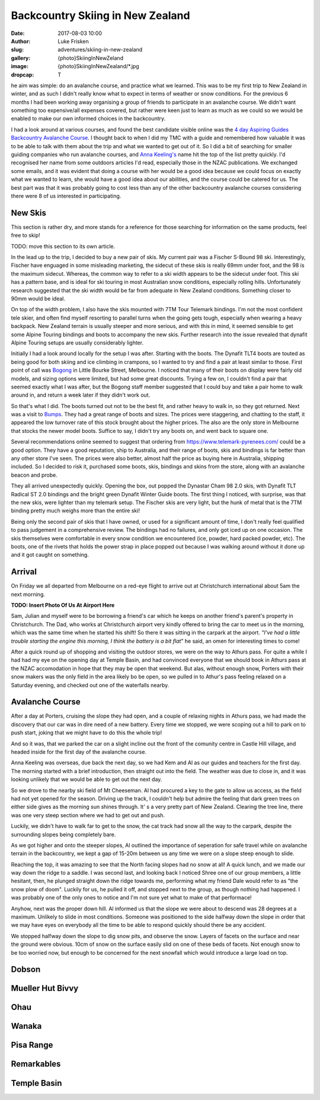 Backcountry Skiing in New Zealand
=======================================================================

:date: 2017-08-03 10:00
:author: Luke Frisken
:slug: adventures/skiing-in-new-zealand
:gallery: {photo}SkiingInNewZeland
:image: {photo}SkiingInNewZealand/*.jpg
:dropcap: T

he aim was simple: do an avalanche course, and practice what we
learned. This was to be my first trip to New Zealand in winter, and
as such I didn't really know what to expect in terms of weather or
snow conditions. For the previous 6 months I had been working away
organising a group of friends to participate in an avalanche
course. We didn't want something too expensive/all expenses covered,
but rather were keen just to learn as much as we could so we would be
enabled to make our own informed choices in the backcountry.

I had a look around at various courses, and found the best candidate
visible online was the `4 day Aspiring Guides Backcountry Avalanche Course
<http://www.aspiringguides.com/aspiring-guides/ski/courses/backcountry-avalanche-course-msc.aspx>`_.
I thought back to when I did my TMC with a guide and remembered how
valuable it was to be able to talk with them about the trip and what
we wanted to get out of it. So I did a bit of searching for smaller
guiding companies who run avalanche courses, and `Anna Keeling's <http://www.annakeelingguiding.co.nz/>`_ name
hit the top of the list pretty quickly. I'd recognised her name from
some outdoors articles I'd read, especially those in the NZAC
publications. We exchanged some emails, and it was evident that doing
a course with her would be a good idea because we could focus on
exactly what we wanted to learn, she would have a good idea about our
abilities, and the course could be catered for us. The best part was
that it was probably going to cost less than any of the other
backcountry avalanche courses considering there were 8 of us
interested in participating.

New Skis
-------------------------------------------------------------------------------

This section is rather dry, and more stands for a reference for those
searching for information on the same products, feel free to skip!

TODO: move this section to its own article.

In the lead up to the trip, I decided to buy a new pair of skis.
My current pair was a Fischer S-Bound 98 ski. Interestingly, Fischer have
enguaged in some misleading marketing, the sidecut of these skis is really
69mm under foot, and the 98 is the maximum sidecut. Whereas, the common
way to refer to a ski width appears to be the sidecut under foot.
This ski has a pattern base, and is ideal for ski touring in most
Australian snow conditions, especially rolling hills. Unfortunately
research suggested that the ski width would be far from adequate
in New Zealand conditions. Something closer to 90mm would be ideal.

On top of the width problem, I also have the skis mounted with 7TM Tour
Telemark bindings. I'm not the most confident tele skier, and often find
myself resorting to parallel turns when the going gets tough, especially
when wearing a heavy backpack. New Zealand terrain is usually steeper and
more serious, and with this in mind, it seemed sensible to get some Alpine 
Touring bindings and boots to accompany the new skis. Further research
into the issue revealed that dynafit Alpine Touring setups are usually
considerably lighter. 

Initially I had a look around locally for the setup I was after. Starting
with the boots. The Dynafit TLT4 boots are touted as being good for both
skiing and ice climbing in crampons, so I wanted to try and find a pair
at least similar to those. First point of call was `Bogong <http://www.bogong.com.au/>`_ in Little
Bourke Street, Melbourne. I noticed that many of their boots on display
were fairly old models, and sizing options were limited, 
but had some great discounts. Trying a few on,
I couldn't find a pair that seemed exactly what I was after, but the
Bogong staff member suggested that I could buy and take a pair home
to walk around in, and return a week later if they didn't work out.

So that's what I did. The boots turned out not to be the best fit,
and rather heavy to walk in, so they got returned. Next was a visit
to `Bumps <https://bumps.com.au/>`_. They had a great range of boots
and sizes. The prices were staggering, and chatting to the staff,
it appeared the low turnover rate of this stock brought about the higher
prices. The also are the only store in Melbourne that 
stocks the newer model boots. Suffice to say, I didn't try any boots on,
and went back to square one.

Several recommendations online seemed to suggest that ordering from
https://www.telemark-pyrenees.com/ could be a good option. They have a 
good reputation, ship to Australia, and their range of boots, skis and bindings
is far better than any other store I've seen. The prices were also better,
almost half the price as buying here in Australia, shipping included.
So I decided to risk it, purchased some boots, skis, bindings and skins
from the store, along with an avalanche beacon and probe.

They all arrived unexpectedly quickly. Opening the box, out popped the
Dynastar Cham 98 2.0 skis, with Dynafit TLT Radical ST 2.0 bindings and
the bright green Dynafit Winter Guide boots. The first thing I noticed,
with surprise, was that the new skis, were lighter than my telemark setup.
The Fischer skis are very light, but the hunk of metal that is the 7TM 
binding pretty much weighs more than the entire ski!

Being only the second pair of skis that I have owned, or used for a
significant amount of time, I don't really feel qualified to pass
judgement in a comprehensive review. The bindings had no failures,
and only got iced up on one occasion. The skis themselves were
comfortable in every snow condition we encountered (ice, powder,
hard packed powder, etc). The boots, one of the rivets that holds
the power strap in place popped out because I was walking around without
it done up and it got caught on something.

Arrival
---------------------------------------------------------------------------

On Friday we all departed from Melbourne on a red-eye flight to arrive
out at Christchurch international about 5am the next morning.

**TODO: Insert Photo Of Us At Airport Here**

Sam, Julian and myself were to be borrowing a friend's car which he
keeps on another friend's parent's property in Christchurch. The Dad,
who works at Christchurch airport very kindly offered to bring the car
to meet us in the morning, which was the same time when he started his
shift! So there it was sitting in the carpark at the airport. *"I've
had a little trouble starting the engine this morning, I think the
battery is a bit flat*" he said, an omen for interesting times to
come!

After a quick round up of shopping and visiting the outdoor stores,
we were on the way to Athurs pass. For quite a while I had had my eye
on the opening day at Temple Basin, and had convinced everyone that we
should book in Athurs pass at the NZAC accomodation in hope that they
may be open that weekend. But alas, without enough snow, Porters with
their snow makers was the only field in the area likely bo be open, so
we pulled in to Athur's pass feeling relaxed on a Saturday evening,
and checked out one of the waterfalls nearby.

Avalanche Course
--------------------------------------------------------------------------

After a day at Porters, cruising the slope they had open, and a couple
of relaxing nights in Athurs pass, we had made the discovery that our
car was in dire need of a new battery. Every time we stopped, we were
scoping out a hill to park on to push start, joking that we might have
to do this the whole trip!

And so it was, that we parked the car on a slight incline out the
front of the comunity centre in Castle Hill village, and headed inside
for the first day of the avalanche course.

Anna Keeling was overseas, due back the next day, so we had Kem and Al
as our guides and teachers for the first day. The morning started
with a brief introduction, then straight out into the field. The
weather was due to close in, and it was looking unlikely that we would
be able to get out the next day.

So we drove to the nearby ski field of Mt Cheeseman. Al had procured a
key to the gate to allow us access, as the field had not yet opened
for the season. Driving up the track, I couldn't help but admire the
feeling that dark green trees on either side gives as the morning sun
shines through. It' s a very pretty part of New Zealand. Clearing the
tree line, there was one very steep section where we had to get out
and push.

Luckily, we didn't have to walk far to get to the snow, the cat track
had snow all the way to the carpark, despite the surrounding slopes
being completely bare.

As we got higher and onto the steeper slopes, Al outlined the
importance of seperation for safe travel while on avalanche terrain in
the backcountry, we kept a gap of 15-20m between us any time we were
on a slope steep enough to slide.

Reaching the top, it was amazing to see that the North facing slopes
had no snow at all! A quick lunch, and we made our way down the ridge
to a saddle. I was second last, and looking back I noticed Shree one
of our group members, a little hesitant, then, he plunged straight
down the ridge towards me, performing what my friend Dale would refer
to as "the snow plow of doom". Luckily for us, he pulled it off, and
stopped next to the group, as though nothing had happened. I was
probably one of the only ones to notice and I'm not sure yet what to
make of that performace!

Anyhow, next was the proper down hill. Al informed us that the slope
we were about to descend was 28 degrees at a maximum. Unlikely to
slide in most conditions. Someone was positioned to the side halfway
down the slope in order that we may have eyes on everybody all the
time to be able to respond quickly should there be any accident.

We stopped halfway down the slope to dig snow pits, and observe the
snow. Layers of facets on the surface and near the ground were
obvious. 10cm of snow on the surface easily slid on one of these beds
of facets. Not enough snow to be too worried now, but enough to be
concerned for the next snowfall which would introduce a large load on
top.




Dobson
--------------------------------------------------------------------------



Mueller Hut Bivvy
--------------------------------------------------------------------------

Ohau
--------------------------------------------------------------------------

Wanaka
--------------------------------------------------------------------------

Pisa Range
--------------------------------------------------------------------------

Remarkables
--------------------------------------------------------------------------

Temple Basin
--------------------------------------------------------------------------
